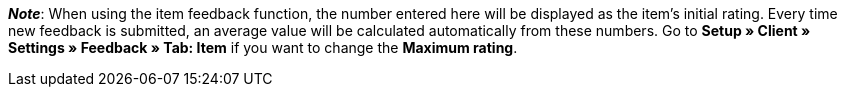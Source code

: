 ifdef::manual[]
Enter an initial rating for the item.
endif::manual[]

ifdef::import[]
Enter an initial rating for the item into the CSV file.

*_Default value_*: `0`

*_Permitted import values_*: Numeric

You can find the result of the import in the back end menu: xref:item:managing-items.adoc#40[Item » Edit item » [Open item] » Tab: Global » Area: Online store » Entry field: Item feedback]
endif::import[]

ifdef::export[]
//das Feld wird derzeit nicht exportiert

The item rating.

Corresponds to the option in the menu: xref:item:managing-items.adoc#40[Item » Edit item » [Open item] » Tab: Global » Area: Online store » Entry field: Item feedback]
endif::export[]

*_Note_*: When using the item feedback function, the number entered here will be displayed as the item’s initial rating.
Every time new feedback is submitted, an average value will be calculated automatically from these numbers.
//stimmt diese Aussage überhaupt mit plentyShop LTS?
Go to **Setup » Client » Settings » Feedback » Tab: Item** if you want to change the **Maximum rating**.
